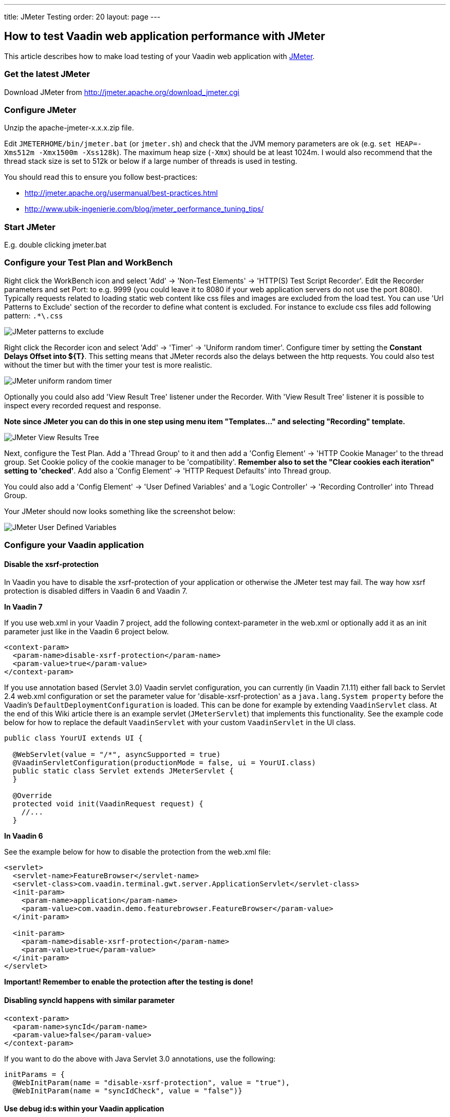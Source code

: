 ---
title: JMeter Testing
order: 20
layout: page
---

[[how-to-test-vaadin-web-application-performance-with-jmeter]]
How to test Vaadin web application performance with JMeter
----------------------------------------------------------

This article describes how to make load testing of your Vaadin web
application with http://jakarta.apache.org/jmeter/[JMeter].

[[get-the-latest-jmeter]]
Get the latest JMeter
~~~~~~~~~~~~~~~~~~~~~

Download JMeter from http://jmeter.apache.org/download_jmeter.cgi

[[configure-jmeter]]
Configure JMeter
~~~~~~~~~~~~~~~~

Unzip the apache-jmeter-x.x.x.zip file.

Edit `JMETERHOME/bin/jmeter.bat` (or `jmeter.sh`) and check that the JVM
memory parameters are ok (e.g. `set HEAP=-Xms512m -Xmx1500m -Xss128k`).
The maximum heap size (`-Xmx`) should be at least 1024m. I would also
recommend that the thread stack size is set to 512k or below if a large
number of threads is used in testing.

You should read this to ensure you follow best-practices:

* http://jmeter.apache.org/usermanual/best-practices.html +
* http://www.ubik-ingenierie.com/blog/jmeter_performance_tuning_tips/

[[start-jmeter]]
Start JMeter
~~~~~~~~~~~~

E.g. double clicking jmeter.bat

[[configure-your-test-plan-and-workbench]]
Configure your Test Plan and WorkBench
~~~~~~~~~~~~~~~~~~~~~~~~~~~~~~~~~~~~~~

Right click the WorkBench icon and select 'Add' -> 'Non-Test Elements'
-> 'HTTP(S) Test Script Recorder'. Edit the Recorder parameters and set
Port: to e.g. 9999 (you could leave it to 8080 if your web application
servers do not use the port 8080). Typically requests related to loading
static web content like css files and images are excluded from the load
test. You can use 'Url Patterns to Exclude' section of the recorder to
define what content is excluded. For instance to exclude css files add
following pattern: `.*\.css`

image:img/jm1B.png[JMeter patterns to exclude]

Right click the Recorder icon and select 'Add' -> 'Timer' -> 'Uniform
random timer'. Configure timer by setting the *Constant Delays Offset
into $\{T}*. This setting means that JMeter records also the delays
between the http requests. You could also test without the timer but
with the timer your test is more realistic.

image:img/jm3B.png[JMeter uniform random timer]

Optionally you could also add 'View Result Tree' listener under the
Recorder. With 'View Result Tree' listener it is possible to inspect
every recorded request and response.

*Note since JMeter you can do this in one step using menu item
"Templates..." and selecting "Recording" template.*

image:img/jm2B.png[JMeter View Results Tree]

Next, configure the Test Plan.
Add a 'Thread Group' to it and then add a 'Config Element' -> 'HTTP
Cookie Manager' to the thread group. Set Cookie policy of the cookie
manager to be 'compatibility'. *Remember also to set the "Clear cookies
each iteration" setting to 'checked'*. Add also a 'Config Element' ->
'HTTP Request Defaults' into Thread group.

You could also add a 'Config Element' -> 'User Defined Variables' and a
'Logic Controller' -> 'Recording Controller' into Thread Group.

Your JMeter should now looks something like the screenshot below:

image:img/jm4.png[JMeter User Defined Variables]

[[configure-your-vaadin-application]]
Configure your Vaadin application
~~~~~~~~~~~~~~~~~~~~~~~~~~~~~~~~~

[[disable-the-xsrf-protection]]
Disable the xsrf-protection
^^^^^^^^^^^^^^^^^^^^^^^^^^^

In Vaadin you have to disable the xsrf-protection of your application or
otherwise the JMeter test may fail. The way how xsrf protection is
disabled differs in Vaadin 6 and Vaadin 7.

*In Vaadin 7*

If you use web.xml in your Vaadin 7 project, add the following
context-parameter in the web.xml or optionally add it as an init
parameter just like in the Vaadin 6 project below.

[source,xml]
....
<context-param>
  <param-name>disable-xsrf-protection</param-name>
  <param-value>true</param-value>
</context-param>
....

If you use annotation based (Servlet 3.0) Vaadin servlet configuration,
you can currently (in Vaadin 7.1.11) either fall back to Servlet 2.4
web.xml configuration or set the parameter value for
'disable-xsrf-protection' as a `java.lang.System property` before the
Vaadin's `DefaultDeploymentConfiguration` is loaded. This can be done for
example by extending `VaadinServlet` class. At the end of this Wiki
article there is an example servlet (`JMeterServlet`) that implements this
functionality. See the example code below for how to replace the default
`VaadinServlet` with your custom `VaadinServlet` in the UI class.

[source,java]
....
public class YourUI extends UI {

  @WebServlet(value = "/*", asyncSupported = true)
  @VaadinServletConfiguration(productionMode = false, ui = YourUI.class)
  public static class Servlet extends JMeterServlet {
  }

  @Override
  protected void init(VaadinRequest request) {
    //...
  }
....

*In Vaadin 6*

See the example below for how to disable the protection from the web.xml
file:

[source,xml]
....
<servlet>
  <servlet-name>FeatureBrowser</servlet-name>
  <servlet-class>com.vaadin.terminal.gwt.server.ApplicationServlet</servlet-class>
  <init-param>
    <param-name>application</param-name>
    <param-value>com.vaadin.demo.featurebrowser.FeatureBrowser</param-value>
  </init-param>

  <init-param>
    <param-name>disable-xsrf-protection</param-name>
    <param-value>true</param-value>
  </init-param>
</servlet>
....

*Important! Remember to enable the protection after the testing is
done!*

[[disabling-syncid-happens-with-similar-parameter]]
Disabling syncId happens with similar parameter
^^^^^^^^^^^^^^^^^^^^^^^^^^^^^^^^^^^^^^^^^^^^^^^

[source,xml]
....
<context-param>
  <param-name>syncId</param-name>
  <param-value>false</param-value>
</context-param>
....

If you want to do the above with Java Servlet 3.0 annotations, use the
following:

[source,java]
....
initParams = {
  @WebInitParam(name = "disable-xsrf-protection", value = "true"),
  @WebInitParam(name = "syncIdCheck", value = "false")}
....

[[use-debug-ids-within-your-vaadin-application]]
Use debug id:s within your Vaadin application
^^^^^^^^^^^^^^^^^^^^^^^^^^^^^^^^^^^^^^^^^^^^^

Normally a Vaadin application sets a sequential id for each user
interface component of the application. These ids are used in the
ajax-requests when the component state is synchronized between the
server and the client side. The aforementioned id sequence is likely the
same between different runs of the application, but this is not
guaranteed. *In Vaadin 6* these ids can be manually set by calling
http://vaadin.com/api/com/vaadin/ui/AbstractComponent.html#setDebugId%28java.lang.String%29[`setDebugId()`]
method.

*In Vaadin 7* there no more exists a `setDebugId()` method; instead there
is
https://vaadin.com/api/com/vaadin/ui/Component.html#setId(java.lang.String)[`setId()`]
method. Unfortunately this method won't set component ids used in the
ajax-request. Therefore, by default, JMeter tests of a Vaadin 7
application are not stable to UI changes. To overcome this problem you
can use our `JMeterServlet` (see the end of this article) instead of the
default `VaadinServlet`. When using the `JMeterServlet` component ids are
again used in the ajax requests. See example above for how to replace
default `VaadinServlet` with JMeterServlet. For additional information,
see the Vaadin ticket http://dev.vaadin.com/ticket/13396[#13396].

[[use-named-windows-in-your-application]]
Use named windows in your application
^^^^^^^^^^^^^^^^^^^^^^^^^^^^^^^^^^^^^

Setting the name for the Windows *in the Vaadin (< 6.4.X)* application
is important since otherwise these names are randomly generated. Window
name could be set using the `setName()`{empty}-method.

[[configure-your-browser]]
Configure your browser
~~~~~~~~~~~~~~~~~~~~~~

Since JMeter is used as a proxy server, you have to configure the proxy
settings of your browser. You can find the proxy settings of Firefox
from Tools -> Options -> Connections -> Settings: 'Manual proxy
configuration'. Set the correct IP of your computer (or 'localhost'
string) and the same port that you set into proxy server settings above.

[[start-recording]]
Start recording
~~~~~~~~~~~~~~~

Start your web application server. Start the proxy server from the
JMeter. Open the URL of your web application into the browser configured
above. You should append `?restartApplication` to the URL used when
recording the tests to make sure that the UI gets initialized properly.
Thus the URL becomes something like
(http://localhost:8080/test/TestApplication/?restartApplication). If
everything is ok your web application opens normally and you can see how
the different HTTP requests appear into JMeter's thread group (see
screenshot below). When you have done the recording, stop the proxy
server.

image:img/jm5.png[JMeter Thread Groups]

[[performance-testing]]
Performance testing
~~~~~~~~~~~~~~~~~~~

[[clean-up-the-recorded-request]]
Clean up the recorded request
^^^^^^^^^^^^^^^^^^^^^^^^^^^^^

Before you start the test, you may have to delete the first timer object
which is located below the first HTTP request in the thread group since
its time delay may be unrealistically big (see the screenshot above).
*It is also very much recommended to check the recorded data and delete
all unessential requests.*

[[detecting-out-of-sync-errors]]
Detecting Out of Sync errors
^^^^^^^^^^^^^^^^^^^^^^^^^^^^

If your test results in the application being in an Out of Sync error
state it is not by default detected by JMeter (because the response code
is still HTTP/1.1 200 OK). To make an assertion for detecting this kind
of error you should add a Response Assertion to your test plan.
Right-click on the thread group and select Add -> Assertions -> Response
Assertion. Configure the assertion to assert that the Text Response does
NOT contain a pattern "Out of sync".

[[optional-parameterization-of-the-request]]
Optional parameterization of the request
^^^^^^^^^^^^^^^^^^^^^^^^^^^^^^^^^^^^^^^^

Sometimes, it is useful to parameterize the recorded requests.
Parameterization of a request is easily done in JMeter:

1. add a "User Defined Variables"-element into the first place of your Test Plan.
2. Copy paste the whole parameter value of wanted UIDL-request into the
newly made variable (e.g. `PARAM1`).
3. Replace the value of the UIDL-request with the parameter reference (e.g. `${PARAM1}`).

[[start-testing]]
Start testing
^^^^^^^^^^^^^

Now, it is time to do the actual testing. Configure the thread group
with proper 'Number of Threads' (e.g. 100) and set also the 'Ramp-Up
Period' to some realistic value (e.g. 120). Then, add e.g. 'Listener' ->
'Graph Results' to monitor how your application is performing. Finally,
start the test from the Run -> Start.

[[stop-on-error]]
Stop on Error
^^^^^^^^^^^^^

When you are pushing your Vaadin application to the limits, you might
get into a situation where some of the UIDL requests fail. Because of
the server-driven nature of Vaadin, it's likely that subsequent requests
will cause errors like "_Warning: Ignoring variable change for
non-existent component_", as the state stored on the server-side is no
longer in sync with the JMeter test script. In these cases, it's often
best to configure your JMeter thread group to stop the thread on sampler
error. However, if you have configured your test to loop, you might want
to still continue (and ignore the errors), if the next iteration will
start all over again with fresh state.

[[continuous-integration]]
Continuous Integration
^^^^^^^^^^^^^^^^^^^^^^

If you want to integrate load testing in your CI, you can use this
http://jmeter.lazerycode.com/[plugin].

You can read this for full integration with Jenkins : 

* https://blog.codecentric.de/en/2014/01/automating-jmeter-tests-maven-jenkins/

[[jmeterservlet]]
JMeterServlet
^^^^^^^^^^^^^

In Vaadin 7 we recommend using the following or similar customized
`VaadinServlet`.

[source,java]
....
package com.example.vaadin7jmeterservlet;

import com.vaadin.server.ClientConnector;
import com.vaadin.server.DeploymentConfiguration;
import com.vaadin.server.ServiceException;
import com.vaadin.server.VaadinRequest;
import com.vaadin.server.VaadinService;
import com.vaadin.server.VaadinServlet;
import com.vaadin.server.VaadinServletService;
import com.vaadin.server.VaadinSession;
import com.vaadin.ui.Component;

/**
 * @author Marcus Hellberg (marcus@vaadin.com)
 *  Further modified by Johannes Tuikkala (johannes@vaadin.com)
 */
public class JMeterServlet extends VaadinServlet {
  private static final long serialVersionUID = 898354532369443197L;

  public JMeterServlet() {
    System.setProperty(getPackageName() + "." + "disable-xsrf-protection",
            "true");
  }

  @Override
  protected VaadinServletService createServletService(
          DeploymentConfiguration deploymentConfiguration)
          throws ServiceException {
    JMeterService service = new JMeterService(this, deploymentConfiguration);
    service.init();

    return service;
  }

  private String getPackageName() {
    String pkgName;
    final Package pkg = this.getClass().getPackage();
    if (pkg != null) {
      pkgName = pkg.getName();
    } else {
      final String className = this.getClass().getName();
      pkgName = new String(className.toCharArray(), 0,
            className.lastIndexOf('.'));
    }
    return pkgName;
  }

  public static class JMeterService extends VaadinServletService {
    private static final long serialVersionUID = -5874716650679865909L;

    public JMeterService(VaadinServlet servlet,
        DeploymentConfiguration deploymentConfiguration)
        throws ServiceException {
      super(servlet, deploymentConfiguration);
    }

    @Override
    protected VaadinSession createVaadinSession(VaadinRequest request)
        throws ServiceException {
      return new JMeterSession(this);
    }
  }

  public static class JMeterSession extends VaadinSession {
    private static final long serialVersionUID = 4596901275146146127L;

    public JMeterSession(VaadinService service) {
      super(service);
    }

    @Override
    public String createConnectorId(ClientConnector connector) {
      if (connector instanceof Component) {
        Component component = (Component) connector;
        return component.getId() == null ? super
            .createConnectorId(connector) : component.getId();
      }
      return super.createConnectorId(connector);
    }
  }
}
....
